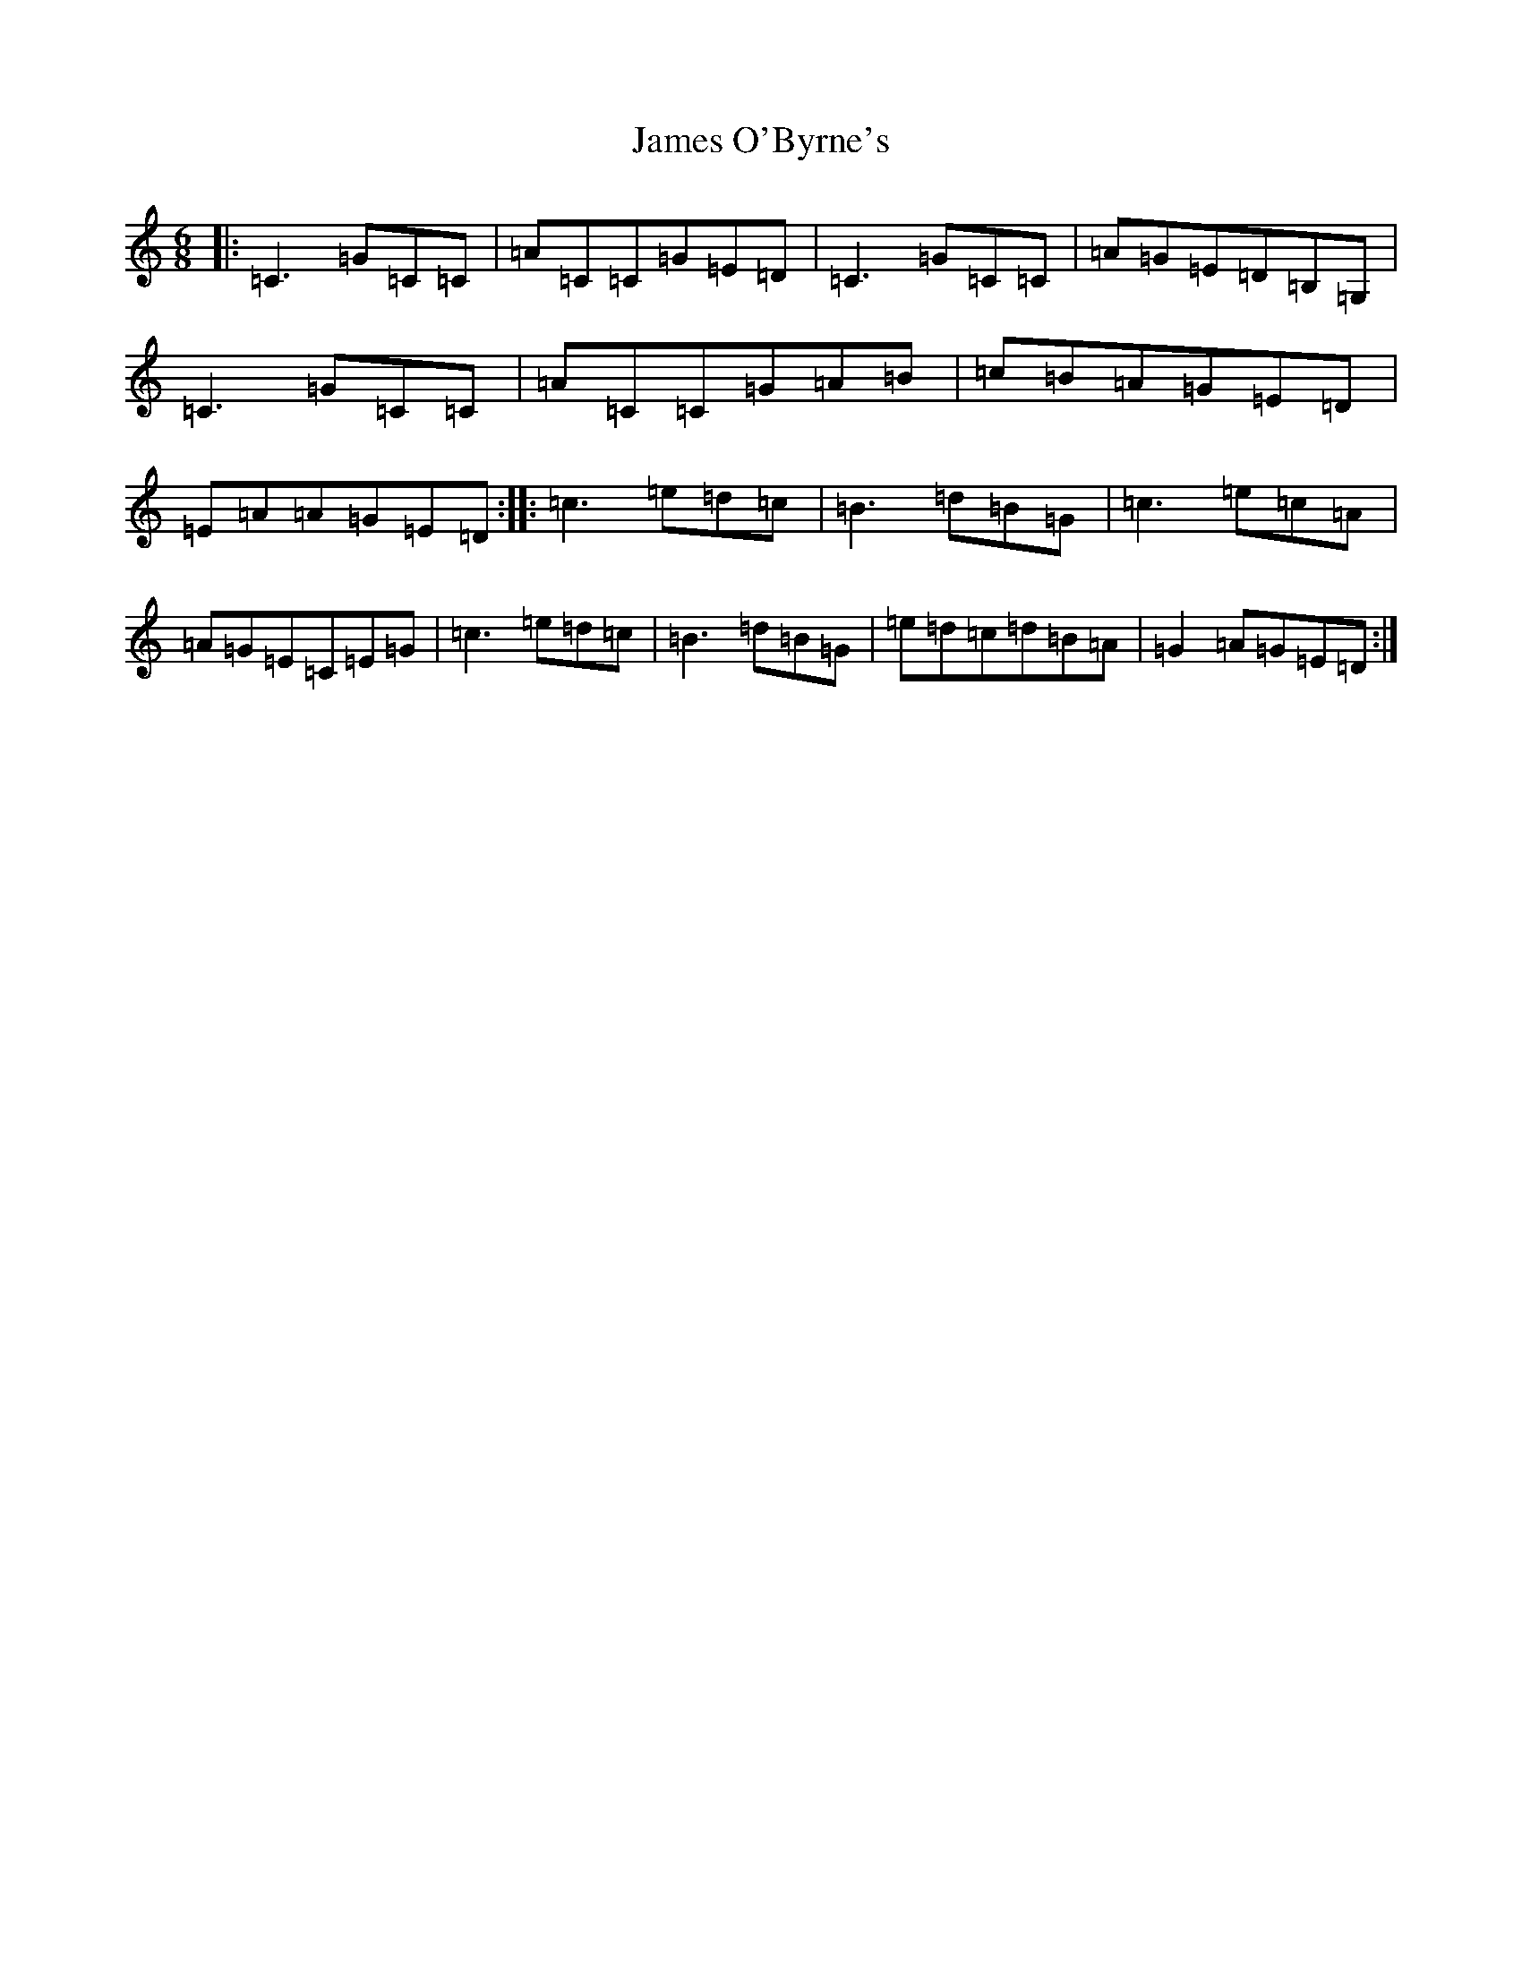 X: 10223
T: James O'Byrne's
S: https://thesession.org/tunes/2845#setting2845
Z: F Major
R: jig
M: 6/8
L: 1/8
K: C Major
|:=C3=G=C=C|=A=C=C=G=E=D|=C3=G=C=C|=A=G=E=D=B,=G,|=C3=G=C=C|=A=C=C=G=A=B|=c=B=A=G=E=D|=E=A=A=G=E=D:||:=c3=e=d=c|=B3=d=B=G|=c3=e=c=A|=A=G=E=C=E=G|=c3=e=d=c|=B3=d=B=G|=e=d=c=d=B=A|=G2=A=G=E=D:|